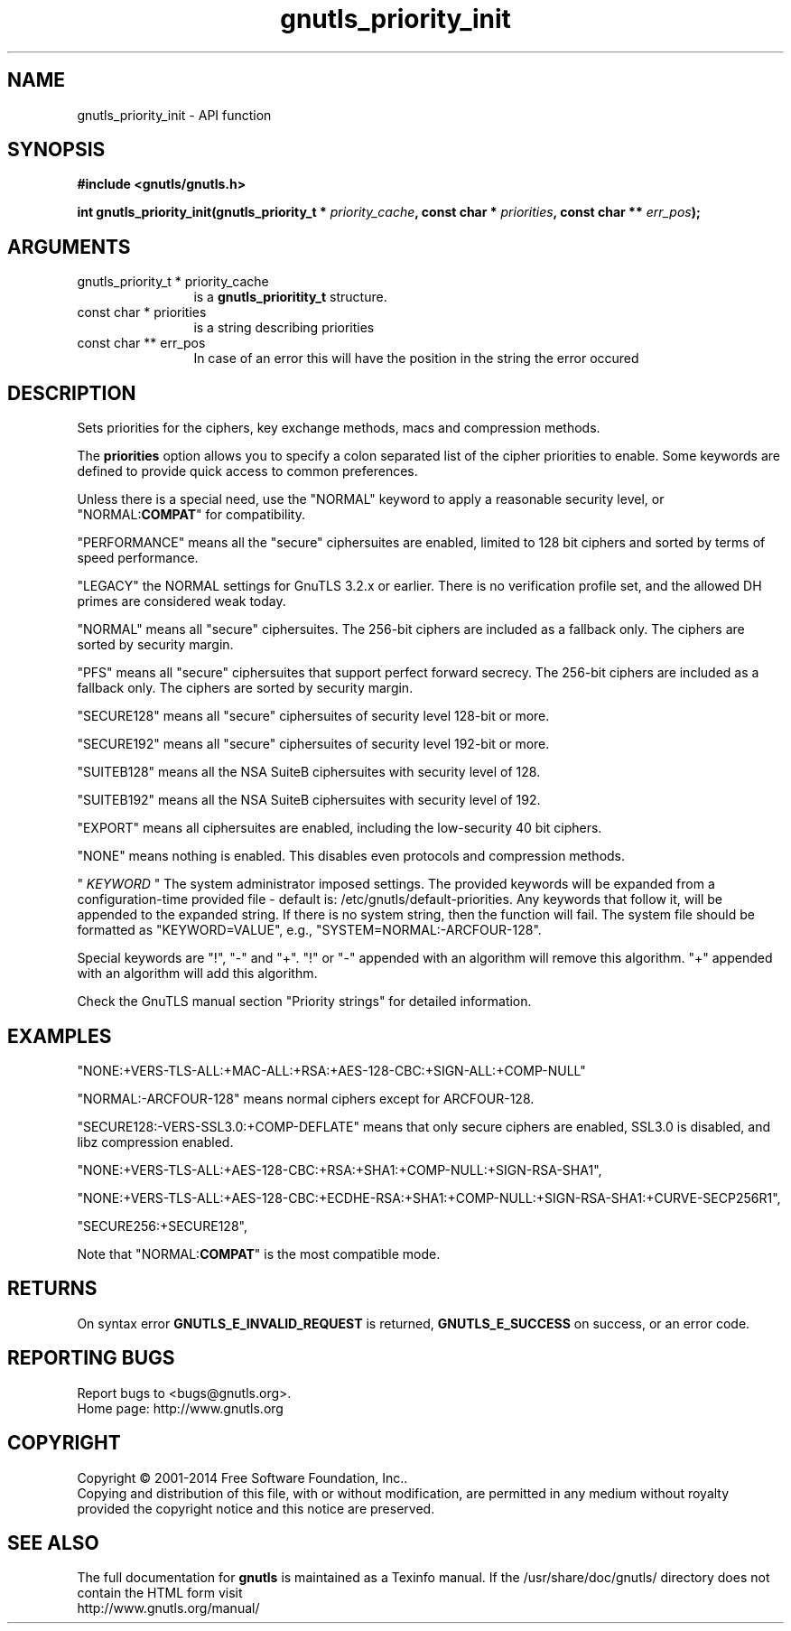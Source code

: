 .\" DO NOT MODIFY THIS FILE!  It was generated by gdoc.
.TH "gnutls_priority_init" 3 "3.3.4" "gnutls" "gnutls"
.SH NAME
gnutls_priority_init \- API function
.SH SYNOPSIS
.B #include <gnutls/gnutls.h>
.sp
.BI "int gnutls_priority_init(gnutls_priority_t * " priority_cache ", const char * " priorities ", const char ** " err_pos ");"
.SH ARGUMENTS
.IP "gnutls_priority_t * priority_cache" 12
is a \fBgnutls_prioritity_t\fP structure.
.IP "const char * priorities" 12
is a string describing priorities
.IP "const char ** err_pos" 12
In case of an error this will have the position in the string the error occured
.SH "DESCRIPTION"
Sets priorities for the ciphers, key exchange methods, macs and
compression methods.

The \fBpriorities\fP option allows you to specify a colon
separated list of the cipher priorities to enable.
Some keywords are defined to provide quick access
to common preferences.

Unless there is a special need, use the "NORMAL" keyword to
apply a reasonable security level, or "NORMAL:\fBCOMPAT\fP" for compatibility.

"PERFORMANCE" means all the "secure" ciphersuites are enabled,
limited to 128 bit ciphers and sorted by terms of speed
performance.

"LEGACY" the NORMAL settings for GnuTLS 3.2.x or earlier. There is
no verification profile set, and the allowed DH primes are considered
weak today.

"NORMAL" means all "secure" ciphersuites. The 256\-bit ciphers are
included as a fallback only.  The ciphers are sorted by security
margin.

"PFS" means all "secure" ciphersuites that support perfect forward secrecy. 
The 256\-bit ciphers are included as a fallback only.  
The ciphers are sorted by security margin.

"SECURE128" means all "secure" ciphersuites of security level 128\-bit
or more.

"SECURE192" means all "secure" ciphersuites of security level 192\-bit
or more.

"SUITEB128" means all the NSA SuiteB ciphersuites with security level
of 128.

"SUITEB192" means all the NSA SuiteB ciphersuites with security level
of 192.

"EXPORT" means all ciphersuites are enabled, including the
low\-security 40 bit ciphers.

"NONE" means nothing is enabled.  This disables even protocols and
compression methods.

" \fIKEYWORD\fP " The system administrator imposed settings. The provided keywords
will be expanded from a configuration\-time provided file \- default is:
/etc/gnutls/default\-priorities. Any keywords that follow it, will 
be appended to the expanded string. If there is no system string,
then the function will fail. The system file should be formatted
as "KEYWORD=VALUE", e.g., "SYSTEM=NORMAL:\-ARCFOUR\-128".

Special keywords are "!", "\-" and "+".
"!" or "\-" appended with an algorithm will remove this algorithm.
"+" appended with an algorithm will add this algorithm.

Check the GnuTLS manual section "Priority strings" for detailed
information.
.SH "EXAMPLES"

"NONE:+VERS\-TLS\-ALL:+MAC\-ALL:+RSA:+AES\-128\-CBC:+SIGN\-ALL:+COMP\-NULL"

"NORMAL:\-ARCFOUR\-128" means normal ciphers except for ARCFOUR\-128.

"SECURE128:\-VERS\-SSL3.0:+COMP\-DEFLATE" means that only secure ciphers are
enabled, SSL3.0 is disabled, and libz compression enabled.

"NONE:+VERS\-TLS\-ALL:+AES\-128\-CBC:+RSA:+SHA1:+COMP\-NULL:+SIGN\-RSA\-SHA1", 

"NONE:+VERS\-TLS\-ALL:+AES\-128\-CBC:+ECDHE\-RSA:+SHA1:+COMP\-NULL:+SIGN\-RSA\-SHA1:+CURVE\-SECP256R1", 

"SECURE256:+SECURE128",

Note that "NORMAL:\fBCOMPAT\fP" is the most compatible mode.
.SH "RETURNS"
On syntax error \fBGNUTLS_E_INVALID_REQUEST\fP is returned,
\fBGNUTLS_E_SUCCESS\fP on success, or an error code.
.SH "REPORTING BUGS"
Report bugs to <bugs@gnutls.org>.
.br
Home page: http://www.gnutls.org

.SH COPYRIGHT
Copyright \(co 2001-2014 Free Software Foundation, Inc..
.br
Copying and distribution of this file, with or without modification,
are permitted in any medium without royalty provided the copyright
notice and this notice are preserved.
.SH "SEE ALSO"
The full documentation for
.B gnutls
is maintained as a Texinfo manual.
If the /usr/share/doc/gnutls/
directory does not contain the HTML form visit
.B
.IP http://www.gnutls.org/manual/
.PP
